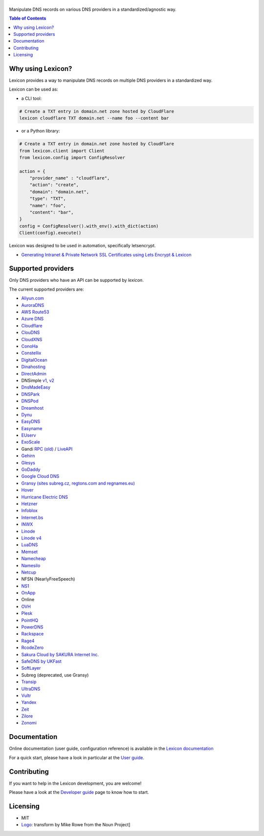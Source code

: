 ============
|logo_named|
============

Manipulate DNS records on various DNS providers in a standardized/agnostic way.

|build_status| |coverage_status| |docker_pulls| |pypy_version| |pypy_python_support| |github_license|

.. |logo_named| image:: https://github.com/AnalogJ/lexicon/blob/readthedoc/docs/images/logo_named.svg
    :alt: Lexicon

.. |build_status| image:: https://dev.azure.com/AnalogJ/lexicon/_apis/build/status/AnalogJ.lexicon?branchName=master
    :target: https://dev.azure.com/AnalogJ/lexicon/_build/latest?definitionId=1&branchName=master

.. |coverage_status| image:: https://coveralls.io/repos/github/AnalogJ/lexicon/badge.svg
    :target: https://coveralls.io/github/AnalogJ/lexicon?branch=master

.. |docker_pulls| image:: https://img.shields.io/docker/pulls/analogj/lexicon.svg
    :target: https://hub.docker.com/r/analogj/lexicon

.. |pypy_version| image:: https://img.shields.io/pypi/v/dns-lexicon.svg
    :target: https://pypi.python.org/pypi/dns-lexicon

.. |pypy_python_support| image:: https://img.shields.io/pypi/pyversions/dns-lexicon.svg
    :target: https://pypi.python.org/pypi/dns-lexicon

.. |github_license| image:: https://img.shields.io/github/license/AnalogJ/lexicon.svg
    :target: https://github.com/AnalogJ/lexicon/blob/master/LICENSE

.. contents:: Table of Contents
   :local:

.. tag:intro-begin

Why using Lexicon?
==================

Lexicon provides a way to manipulate DNS records on multiple DNS providers in a standardized way.

Lexicon can be used as:

- a CLI tool:

.. code-block:: bash

    # Create a TXT entry in domain.net zone hosted by CloudFlare
    lexicon cloudflare TXT domain.net --name foo --content bar

- or a Python library:

.. code-block:: python

    # Create a TXT entry in domain.net zone hosted by CloudFlare
    from lexicon.client import Client
    from lexicon.config import ConfigResolver

    action = {
        "provider_name" : "cloudflare",
        "action": "create",
        "domain": "domain.net",
        "type": "TXT",
        "name": "foo",
        "content": "bar",
    }
    config = ConfigResolver().with_env().with_dict(action)
    Client(config).execute()

Lexicon was designed to be used in automation, specifically letsencrypt.

* `Generating Intranet & Private Network SSL Certificates using Lets Encrypt & Lexicon <http://blog.thesparktree.com/post/138999997429/generating-intranet-and-private-network-ssl>`_

Supported providers
===================

Only DNS providers who have an API can be supported by `lexicon`.

The current supported providers are:

- `Aliyun.com <https://help.aliyun.com/document_detail/29739.html>`_
- `AuroraDNS <https://www.pcextreme.com/aurora/dns>`_
- `AWS Route53 <https://docs.aws.amazon.com/Route53/latest/APIReference/Welcome.html>`_
- `Azure DNS <https://docs.microsoft.com/en-us/rest/api/dns/>`_
- `Cloudflare <https://api.cloudflare.com/#endpoints>`_
- `ClouDNS <https://www.cloudns.net/wiki/article/56/>`_
- `CloudXNS <https://www.cloudxns.net/Support/lists/cid/17.html>`_
- `ConoHa <https://www.conoha.jp/docs/>`_
- `Constellix <https://api-docs.constellix.com/?version=latest>`_
- `DigitalOcean <https://developers.digitalocean.com/documentation/v2/#create-a-new-domain>`_
- `Dinahosting <https://en.dinahosting.com/api>`_
- `DirectAdmin <https://www.directadmin.com/features.php?id=504>`_
- DNSimple `v1 <https://developer.dnsimple.com/>`_, `v2 <https://developer.dnsimple.com/v2/>`_
- `DnsMadeEasy <https://api-docs.dnsmadeeasy.com/?version=latest>`_
- `DNSPark <https://dnspark.zendesk.com/entries/31210577-REST-API-DNS-Documentation>`_
- `DNSPod <https://support.dnspod.cn/Support/api>`_
- `Dreamhost <https://help.dreamhost.com/hc/en-us/articles/217560167-API_overview>`_
- `Dynu <https://www.dynu.com/Support/API>`_
- `EasyDNS <http://docs.sandbox.rest.easydns.net/>`_
- `Easyname <https://www.easyname.com/en>`_
- `EUserv <https://support.euserv.com/api-doc/>`_
- `ExoScale <https://community.exoscale.com/documentation/dns/api/>`_
- Gandi `RPC (old) <http://doc.rpc.gandi.net>`_ / `LiveAPI <http://doc.livedns.gandi.net/>`_
- `Gehirn <https://support.gehirn.jp/apidocs/gis/dns/index.html>`_
- `Glesys <https://github.com/glesys/API/wiki/>`_
- `GoDaddy <https://developer.godaddy.com/getstarted#access>`_
- `Google Cloud DNS <https://cloud.google.com/dns/api/v1/>`_
- `Gransy (sites subreg.cz, regtons.com and regnames.eu) <https://subreg.cz/manual/>`_
- `Hover <https://hoverapi.docs.apiary.io/>`_
- `Hurricane Electric DNS <https://dns.he.net/>`_
- `Hetzner <https://dns.hetzner.com/api-docs/>`_
- `Infoblox <https://docs.infoblox.com/display/ILP/Infoblox+Documentation+Portal>`_
- `Internet.bs <https://internetbs.net/ResellerRegistrarDomainNameAPI>`_
- `INWX <https://www.inwx.de/en/offer/api>`_
- `Linode <https://www.linode.com/api/dns>`_
- `Linode v4 <https://developers.linode.com/api/docs/v4#tag/Domains>`_
- `LuaDNS <http://www.luadns.com/api.html>`_
- `Memset <https://www.memset.com/apidocs/methods_dns.html>`_
- `Namecheap <https://www.namecheap.com/support/api/methods.aspx>`_
- `Namesilo <https://www.namesilo.com/api_reference.php>`_
- `Netcup <https://ccp.netcup.net/run/webservice/servers/endpoint.php>`_
- NFSN (NearlyFreeSpeech)
- `NS1 <https://ns1.com/api/>`_
- `OnApp <https://docs.onapp.com/display/55API/OnApp+5.5+API+Guide>`_
- Online
- `OVH <https://api.ovh.com/>`_
- `Plesk <https://docs.plesk.com/en-US/onyx/api-rpc/about-xml-api.28709/>`_
- `PointHQ <https://pointhq.com/api/docs>`_
- `PowerDNS <https://doc.powerdns.com/md/httpapi/api_spec/>`_
- `Rackspace <https://developer.rackspace.com/docs/cloud-dns/v1/developer-guide/>`_
- `Rage4 <https://gbshouse.uservoice.com/knowledgebase/articles/109834-rage4-dns-developers-api>`_
- `RcodeZero <https://my.rcodezero.at/api-doc>`_
- `Sakura Cloud by SAKURA Internet Inc. <https://developer.sakura.ad.jp/cloud/api/1.1/>`_
- `SafeDNS by UKFast <https://developers.ukfast.io/documentation/safedns>`_
- `SoftLayer <https://sldn.softlayer.com/article/REST#HTTP_Request_Types>`_
- Subreg (deprecated, use Gransy)
- `Transip <https://www.transip.nl/transip/api/>`_
- `UltraDNS <https://ultra-portalstatic.ultradns.com/static/docs/REST-API_User_Guide.pdf>`_
- `Vultr <https://www.vultr.com/api/>`_
- `Yandex <https://tech.yandex.com/domain/doc/reference/dns-add-docpage/>`_
- `Zeit <https://zeit.co/api#post-domain-records>`_
- `Zilore <https://zilore.com/en/help/api>`_
- `Zonomi <http://zonomi.com/app/dns/dyndns.jsp>`_

.. tag:intro-end

Documentation
=============

Online documentation (user guide, configuration reference) is available in the `Lexicon documentation`_

For a quick start, please have a look in particular at the `User guide`_.

.. _Lexicon documentation: https://dns-lexicon.readthedocs.io
.. _User guide: https://dns-lexicon.readthedocs.io/en/latest/user_guide.html

Contributing
============

If you want to help in the Lexicon development, you are welcome!

Please have a look at the `Developer guide`_ page to know how to start.

.. _Developer guide: https://dns-lexicon.readthedocs.io/en/latest/developer_guide.html

Licensing
=========

- MIT
- Logo_: transform by Mike Rowe from the Noun Project]

.. _Logo: https://thenounproject.com/term/transform/397964
